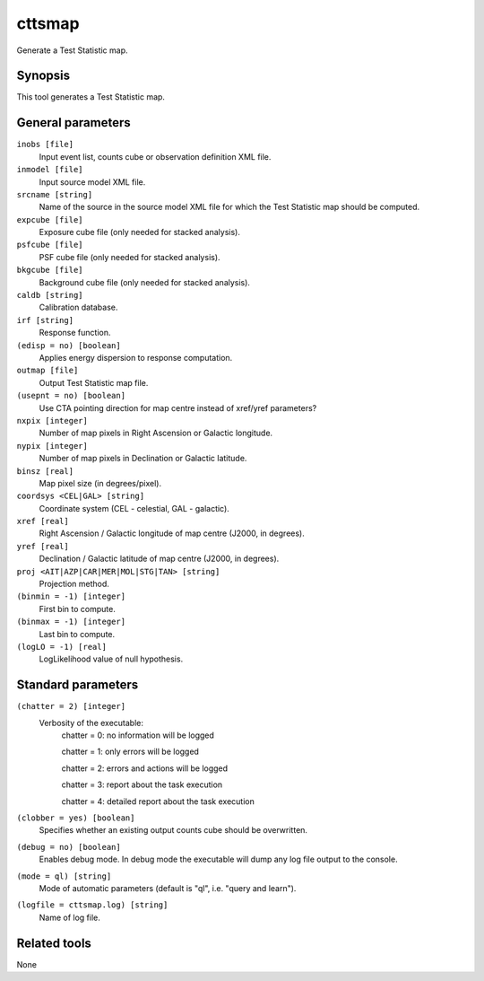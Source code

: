 .. _cttsmap:

cttsmap
=======

Generate a Test Statistic map.


Synopsis
--------

This tool generates a Test Statistic map.


General parameters
------------------

``inobs [file]``
    Input event list, counts cube or observation definition XML file.

``inmodel [file]``
    Input source model XML file.

``srcname [string]``
    Name of the source in the source model XML file for which the Test
    Statistic map should be computed.

``expcube [file]``
    Exposure cube file (only needed for stacked analysis).

``psfcube [file]``
    PSF cube file (only needed for stacked analysis).

``bkgcube [file]``
    Background cube file (only needed for stacked analysis).

``caldb [string]``
    Calibration database.

``irf [string]``
    Response function.

``(edisp = no) [boolean]``
    Applies energy dispersion to response computation.

``outmap [file]``
    Output Test Statistic map file.
 	 	 
``(usepnt = no) [boolean]``
    Use CTA pointing direction for map centre instead of xref/yref parameters?
 	 	 
``nxpix [integer]``
    Number of map pixels in Right Ascension or Galactic longitude.
 	 	 
``nypix [integer]``
    Number of map pixels in Declination or Galactic latitude.
 	 	 
``binsz [real]``
    Map pixel size (in degrees/pixel).
 	 	 
``coordsys <CEL|GAL> [string]``
    Coordinate system (CEL - celestial, GAL - galactic).
 	 	 
``xref [real]``
    Right Ascension / Galactic longitude of map centre (J2000, in degrees).
 	 	 
``yref [real]``
    Declination / Galactic latitude of map centre (J2000, in degrees).
 	 	 
``proj <AIT|AZP|CAR|MER|MOL|STG|TAN> [string]``
    Projection method.

``(binmin = -1) [integer]``
    First bin to compute.

``(binmax = -1) [integer]``
    Last bin to compute.

``(logLO = -1) [real]``
    LogLikelihood value of null hypothesis.
 	 	 

Standard parameters
-------------------

``(chatter = 2) [integer]``
    Verbosity of the executable:
     chatter = 0: no information will be logged
     
     chatter = 1: only errors will be logged
     
     chatter = 2: errors and actions will be logged
     
     chatter = 3: report about the task execution
     
     chatter = 4: detailed report about the task execution
 	 	 
``(clobber = yes) [boolean]``
    Specifies whether an existing output counts cube should be overwritten.
 	 	 
``(debug = no) [boolean]``
    Enables debug mode. In debug mode the executable will dump any log file output to the console.
 	 	 
``(mode = ql) [string]``
    Mode of automatic parameters (default is "ql", i.e. "query and learn").

``(logfile = cttsmap.log) [string]``
    Name of log file.


Related tools
-------------

None
